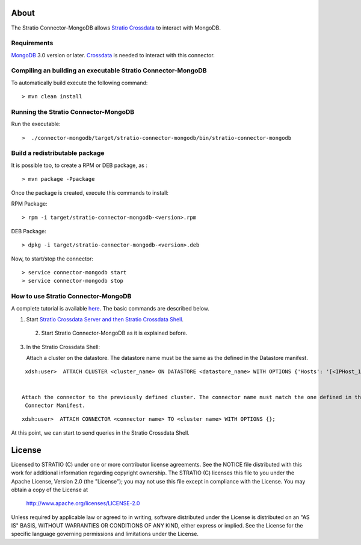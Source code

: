About
=====

The Stratio Connector-MongoDB allows `Stratio Crossdata <https://github.com/Stratio/crossdata>`_ to interact with MongoDB.

Requirements
------------

`MongoDB <http://www.mongodb.org/downloads>`_ 3.0 version or later.
`Crossdata <https://github.com/Stratio/crossdata>`__ is needed to interact with this connector.

Compiling an building an executable Stratio Connector-MongoDB
-------------------------------------------------------------
To automatically build execute the following command:

::

   > mvn clean install
   

Running the Stratio Connector-MongoDB
-------------------------------------

Run the executable:

::

    >  ./connector-mongodb/target/stratio-connector-mongodb/bin/stratio-connector-mongodb
::

Build a redistributable package
-------------------------------

It is possible too, to create a RPM or DEB package, as :

::

   > mvn package -Ppackage


Once the package is created, execute this commands to install:

RPM Package:

::

    > rpm -i target/stratio-connector-mongodb-<version>.rpm



DEB Package:

::

    > dpkg -i target/stratio-connector-mongodb-<version>.deb



Now, to start/stop the connector:

::

    > service connector-mongodb start
    > service connector-mongodb stop


How to use Stratio Connector-MongoDB
------------------------------------

A complete tutorial is available `here <First_Steps.rst>`__. The basic commands are described below.

1. Start `Stratio Crossdata Server and then Stratio Crossdata Shell <https://github.com/Stratio/crossdata/blob/branch-0.4/README.rst>`__.

 2. Start Stratio Connector-MongoDB as it is explained before.

3. In the Stratio Crossdata Shell:

   Attach a cluster on the datastore. The datastore name must be the same
   as the defined in the Datastore manifest.

::

    xdsh:user>  ATTACH CLUSTER <cluster_name> ON DATASTORE <datastore_name> WITH OPTIONS {'Hosts': '[<IPHost_1,IPHost_2,...,IPHost_n>]', 'Port': '[<PortHost_1,PortHost_2,...,PortHost_n>]'};


   Attach the connector to the previously defined cluster. The connector name must match the one defined in the
    Connector Manifest.

::

    xdsh:user>  ATTACH CONNECTOR <connector name> TO <cluster name> WITH OPTIONS {};

At this point, we can start to send queries in the Stratio Crossdata Shell.

License
=======

Licensed to STRATIO (C) under one or more contributor license agreements.
See the NOTICE file distributed with this work for additional information
regarding copyright ownership.  The STRATIO (C) licenses this file
to you under the Apache License, Version 2.0 (the
"License"); you may not use this file except in compliance
with the License.  You may obtain a copy of the License at

  http://www.apache.org/licenses/LICENSE-2.0

Unless required by applicable law or agreed to in writing,
software distributed under the License is distributed on an
"AS IS" BASIS, WITHOUT WARRANTIES OR CONDITIONS OF ANY
KIND, either express or implied.  See the License for the
specific language governing permissions and limitations
under the License.
